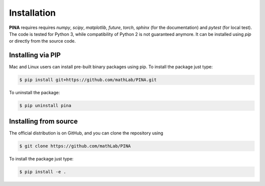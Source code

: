Installation
============

**PINA** requires requires `numpy`, `scipy`, `matplotlib`, `future`, `torch`, `sphinx` (for the documentation) and `pytest` (for local test). The code is tested for Python 3, while compatibility of Python 2 is not guaranteed anymore. It can be installed using `pip` or directly from the source code.

Installing via PIP
__________________

Mac and Linux users can install pre-built binary packages using pip.
To install the package just type:

.. code-block:: bash

    $ pip install git+https://github.com/mathLab/PINA.git

To uninstall the package:

.. code-block:: bash

    $ pip uninstall pina

Installing from source
______________________
The official distribution is on GitHub, and you can clone the repository using

.. code-block:: bash
    
    $ git clone https://github.com/mathLab/PINA

To install the package just type:
 
.. code-block:: bash

    $ pip install -e .
